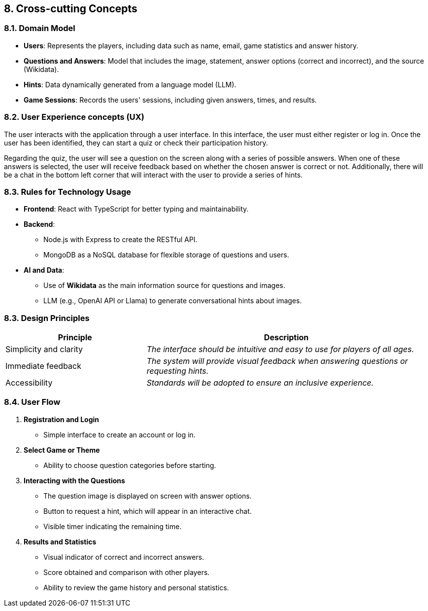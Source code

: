 ifndef::imagesdir[:imagesdir: ../images]

[[section-concepts]]
== 8. Cross-cutting Concepts


ifdef::arc42help[]
[role="arc42help"]
****
.Content
This section describes overall, principal regulations and solution ideas that are relevant in multiple parts (= cross-cutting) of your system.
Such concepts are often related to multiple building blocks.
They can include many different topics, such as

* models, especially domain models
* architecture or design patterns
* rules for using specific technology
* principal, often technical decisions of an overarching (= cross-cutting) nature
* implementation rules


.Motivation
Concepts form the basis for _conceptual integrity_ (consistency, homogeneity) of the architecture. 
Thus, they are an important contribution to achieve inner qualities of your system.

Some of these concepts cannot be assigned to individual building blocks, e.g. security or safety. 


.Form
The form can be varied:

* concept papers with any kind of structure
* cross-cutting model excerpts or scenarios using notations of the architecture views
* sample implementations, especially for technical concepts
* reference to typical usage of standard frameworks (e.g. using Hibernate for object/relational mapping)

.Structure
A potential (but not mandatory) structure for this section could be:

* Domain concepts
* User Experience concepts (UX)
* Safety and security concepts
* Architecture and design patterns
* "Under-the-hood"
* development concepts
* operational concepts

Note: it might be difficult to assign individual concepts to one specific topic
on this list.

image::08-concepts-EN.drawio.png["Possible topics for crosscutting concepts"]


.Further Information

See https://docs.arc42.org/section-8/[Concepts] in the arc42 documentation.
****
endif::arc42help[]

=== 8.1. Domain Model
* **Users**: Represents the players, including data such as name, email, game statistics and answer history.  
* **Questions and Answers**: Model that includes the image, statement, answer options (correct and incorrect), and the source (Wikidata).  
* **Hints**: Data dynamically generated from a language model (LLM).  
* **Game Sessions**: Records the users' sessions, including given answers, times, and results.  

=== 8.2. User Experience concepts (UX)
The user interacts with the application through a user interface. In this interface, the user must either register or log in. Once the user has been identified, they can start a quiz or check their participation history.

Regarding the quiz, the user will see a question on the screen along with a series of possible answers. When one of these answers is selected, the user will receive feedback based on whether the chosen answer is correct or not. Additionally, there will be a chat in the bottom left corner that will interact with the user to provide a series of hints.

=== 8.3. Rules for Technology Usage
* **Frontend**: React with TypeScript for better typing and maintainability.  
* **Backend**:
  ** Node.js with Express to create the RESTful API.  
  ** MongoDB as a NoSQL database for flexible storage of questions and users.  
* **AI and Data**:
  ** Use of **Wikidata** as the main information source for questions and images.  
  ** LLM (e.g., OpenAI API or Llama) to generate conversational hints about images.  

=== 8.3. Design Principles  
[cols="1,2" options="header"]
|===
| **Principle** | **Description**
| Simplicity and clarity | _The interface should be intuitive and easy to use for players of all ages._
| Immediate feedback | _The system will provide visual feedback when answering questions or requesting hints._
| Accessibility | _Standards will be adopted to ensure an inclusive experience._
|=== 

=== 8.4. User Flow  
    1. **Registration and Login**  
        * Simple interface to create an account or log in.  
    2. **Select Game or Theme**  
        * Ability to choose question categories before starting.  
    3. **Interacting with the Questions**  
        * The question image is displayed on screen with answer options.  
        * Button to request a hint, which will appear in an interactive chat.  
        * Visible timer indicating the remaining time.  
    4. **Results and Statistics**  
        * Visual indicator of correct and incorrect answers.  
        * Score obtained and comparison with other players.  
        * Ability to review the game history and personal statistics.
